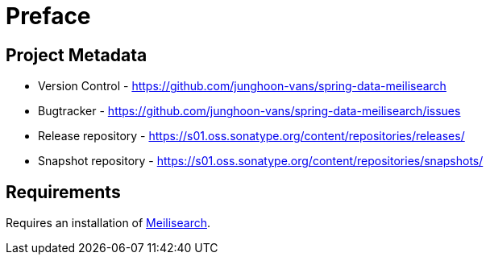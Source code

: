 [[preface]]
= Preface

[[preface.metadata]]
== Project Metadata

* Version Control - https://github.com/junghoon-vans/spring-data-meilisearch
* Bugtracker - https://github.com/junghoon-vans/spring-data-meilisearch/issues
* Release repository - https://s01.oss.sonatype.org/content/repositories/releases/
* Snapshot repository - https://s01.oss.sonatype.org/content/repositories/snapshots/

[[preface.requirements]]
== Requirements

Requires an installation of https://www.meilisearch.com[Meilisearch].

